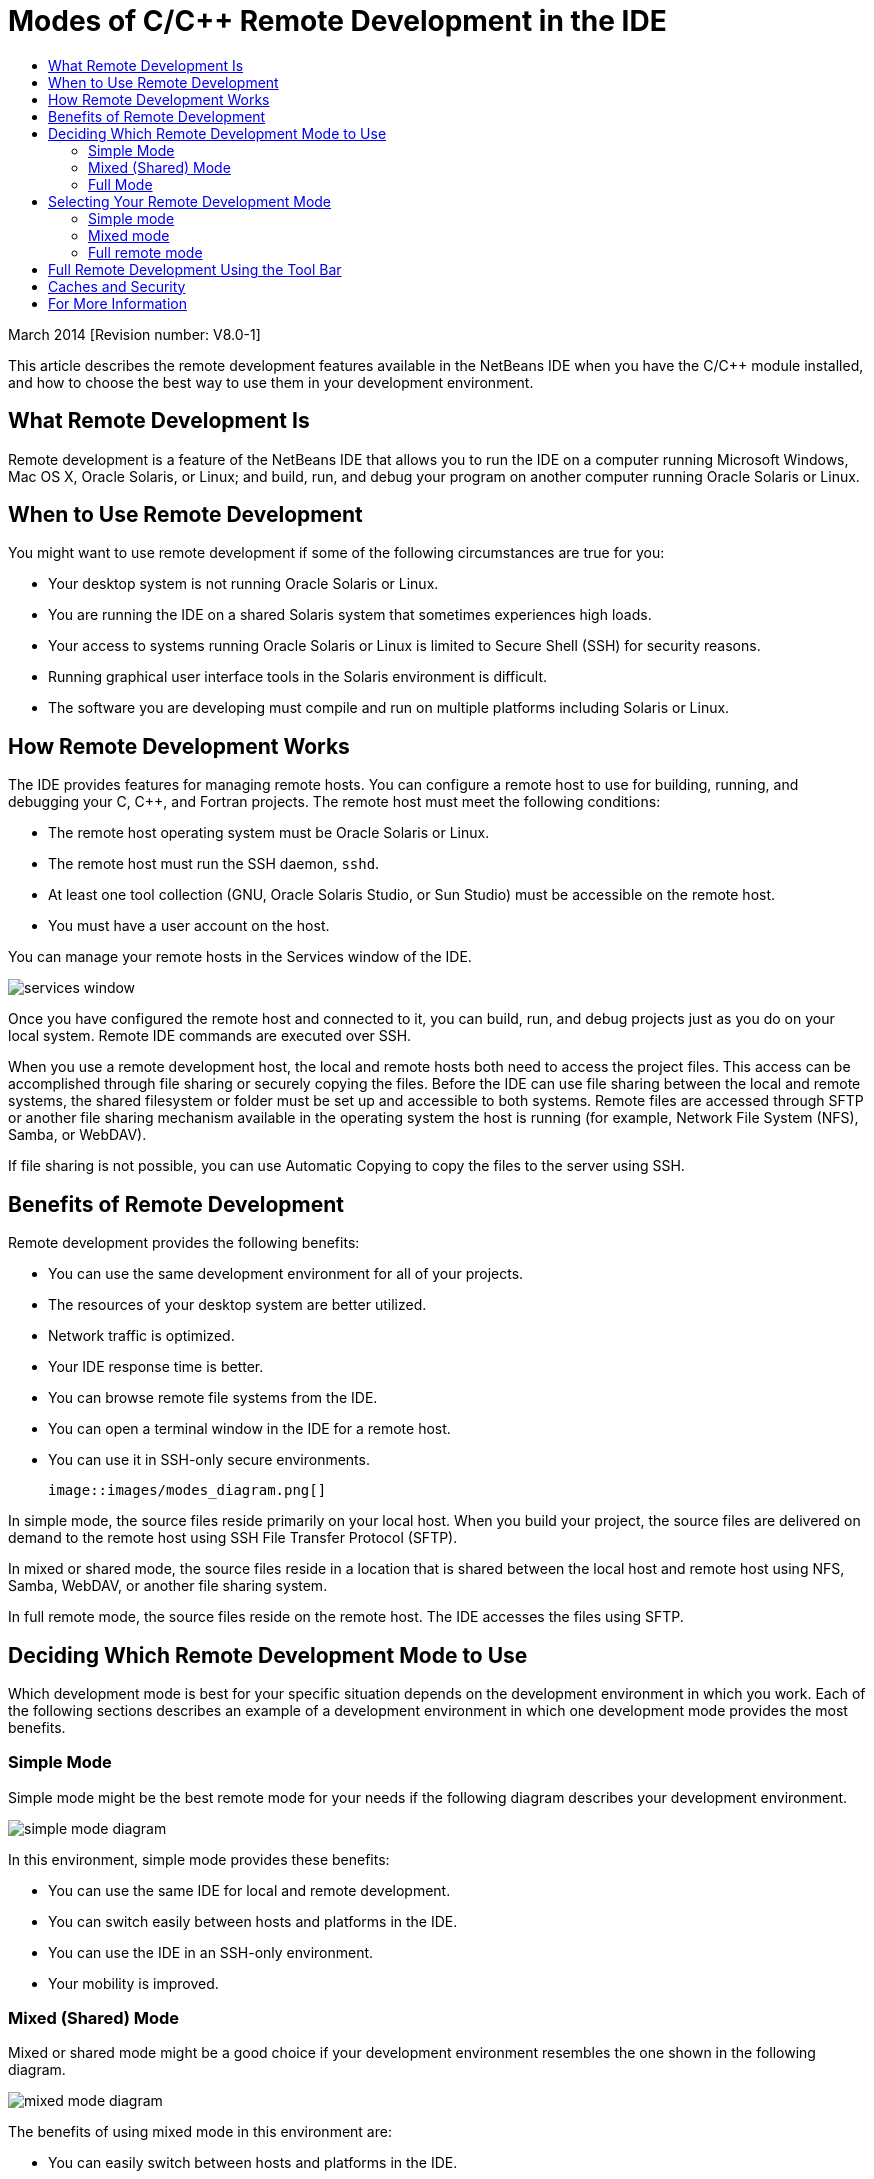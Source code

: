 // 
//     Licensed to the Apache Software Foundation (ASF) under one
//     or more contributor license agreements.  See the NOTICE file
//     distributed with this work for additional information
//     regarding copyright ownership.  The ASF licenses this file
//     to you under the Apache License, Version 2.0 (the
//     "License"); you may not use this file except in compliance
//     with the License.  You may obtain a copy of the License at
// 
//       http://www.apache.org/licenses/LICENSE-2.0
// 
//     Unless required by applicable law or agreed to in writing,
//     software distributed under the License is distributed on an
//     "AS IS" BASIS, WITHOUT WARRANTIES OR CONDITIONS OF ANY
//     KIND, either express or implied.  See the License for the
//     specific language governing permissions and limitations
//     under the License.
//

= Modes of C/C++ Remote Development in the IDE
:jbake-type: tutorial
:jbake-tags: tutorials 
:jbake-status: published
:icons: font
:syntax: true
:source-highlighter: pygments
:toc: left
:toc-title:
:description: Modes of C/C++ Remote Development in the IDE - Apache NetBeans
:keywords: Apache NetBeans, Tutorials, Modes of C/C++ Remote Development in the IDE

March 2014 [Revision number: V8.0-1]

This article describes the remote development features available in the NetBeans IDE when you have the C/C++ module installed, and how to choose the best way to use them in your development environment.













== What Remote Development Is

Remote development is a feature of the NetBeans IDE that allows you to run the IDE on a computer running Microsoft Windows, Mac OS X, Oracle Solaris, or Linux; and build, run, and debug your program on another computer running Oracle Solaris or Linux.


== When to Use Remote Development

You might want to use remote development if some of the following circumstances are true for you:

* Your desktop system is not running Oracle Solaris or Linux.

* You are running the IDE on a shared Solaris system that sometimes experiences high loads.

* Your access to systems running Oracle Solaris or Linux is limited to Secure Shell (SSH) for security reasons.

* Running graphical user interface tools in the Solaris environment is difficult.

* The software you are developing must compile and run on multiple platforms including Solaris or Linux.


== How Remote Development Works

The IDE provides features for managing remote hosts. You can configure a remote host to use for building, running, and debugging your C, C++, and Fortran projects. The remote host must meet the following conditions:

* The remote host operating system must be Oracle Solaris or Linux.

* The remote host must run the SSH daemon, `sshd`.

* At least one tool collection (GNU, Oracle Solaris Studio, or Sun Studio) must be accessible on the remote host.

* You must have a user account on the host.

You can manage your remote hosts in the Services window of the IDE.

image::images/services_window.png[]

Once you have configured the remote host and connected to it, you can build, run, and debug projects just as you do on your local system. Remote IDE commands are executed over SSH.

When you use a remote development host, the local and remote hosts both need to access the project files. This access can be accomplished through file sharing or securely copying the files. Before the IDE can use file sharing between the local and remote systems, the shared filesystem or folder must be set up and accessible to both systems. Remote files are accessed through SFTP or another file sharing mechanism available in the operating system the host is running (for example, Network File System (NFS), Samba, or WebDAV).

If file sharing is not possible, you can use Automatic Copying to copy the files to the server using SSH.


== Benefits of Remote Development

Remote development provides the following benefits:

* You can use the same development environment for all of your projects.

* The resources of your desktop system are better utilized.

* Network traffic is optimized.

* Your IDE response time is better.

* You can browse remote file systems from the IDE.

* You can open a terminal window in the IDE for a remote host.

* You can use it in SSH-only secure environments.

 image::images/modes_diagram.png[]

In simple mode, the source files reside primarily on your local host. When you build your project, the source files are delivered on demand to the remote host using SSH File Transfer Protocol (SFTP).

In mixed or shared mode, the source files reside in a location that is shared between the local host and remote host using NFS, Samba, WebDAV, or another file sharing system.

In full remote mode, the source files reside on the remote host. The IDE accesses the files using SFTP.


== Deciding Which Remote Development Mode to Use

Which development mode is best for your specific situation depends on the development environment in which you work. Each of the following sections describes an example of a development environment in which one development mode provides the most benefits.


=== Simple Mode

Simple mode might be the best remote mode for your needs if the following diagram describes your development environment.

image::images/simple_mode_diagram.png[]

In this environment, simple mode provides these benefits:

* You can use the same IDE for local and remote development.

* You can switch easily between hosts and platforms in the IDE.

* You can use the IDE in an SSH-only environment.

* Your mobility is improved.


=== Mixed (Shared) Mode

Mixed or shared mode might be a good choice if your development environment resembles the one shown in the following diagram.

image::images/mixed_mode_diagram.png[]

The benefits of using mixed mode in this environment are:

* You can easily switch between hosts and platforms in the IDE.

* There is no duplication of files (caching) such as would occur in the other two modes.

* The network throughput will be as good as your file sharing mechanism (for example, NFS, Samba, or WebDAV) can provide.


=== Full Mode

Full mode might be the best mode for you if your development environment resembles the one shown in the following diagram.

image::images/full_mode_diagram.png[]

In this environment, the benefits of using full remote mode are:

* Migration from using X-window forwarding or VNC is virtually seamless.

* Your IDE response time improves.

* You are less dependent on the resources of the development host.

* A smaller load on the development host reduces the load on Oracle Solaris.

* You can create new remote projects from remote binary files.


== Selecting Your Remote Development Mode

The remote development mode that you use is determined by the way you configure a remote build host, but also by the way you access the project in the IDE.

For each mode, you must first configure a remote build host, as described in the xref:remotedev-tutorial.adoc[C/C{pp} Remote Development tutorial] and in the IDE help.

You can select simple mode or mixed mode for your remote host in the IDE using the Host Properties dialog box to specify how project files should be accessed when you use the host.

Open the Services window, expand the C/C++ Build Hosts node, right click a remote host, and select Properties.

image::images/host_properties_dialog.png[]


=== Simple mode

For simple mode, set Access project files via to Automatic copying.

You can right-click a project, select Set Build Host, and select the remote host that you have configured to access project files via automatic copying. Then you are using simple remote development mode. When you build the project, the project files will be copied automatically to your NetBeans user directory on the remote host.


=== Mixed mode

For mixed mode, set Access project files via to System level file sharing.

You can right-click a project, select Set Build Host, and select the remote host that you have configured to access project files via system level file sharing. Then you are using mixed remote development mode. When you build the project, the project files stay where they are because they can be accessed from the local host and the remote build host.


=== Full remote mode

To use full remote mode in the IDE, use the Remote Development tool bar described in the following section.


== Full Remote Development Using the Tool Bar

In full remote mode, you can use the IDE running on your local host to work on projects that are located on a remote host by using the remote development tool bar.

The tool bar is shown in the following figure.

image::images/RemoteToolbar.gif[] 

If you do not see the tool bar in the IDE, you can display it by choosing View > Toolbars > Remote.

You can use the remote tool bar to select a remote host you have already configured and work on projects and files on the remote host the same as if they were local.

Use the icons as described in the following table.

|===
|image:images/connected24.gif[]
 |

Connection status. Click the icon to connect to the server selected in the list next to the icon. If you are already connected, you can click this icon to disconnect from the server.

The icon indicates connection status by turning green when connected and red when not connected.

 

|image:images/newProject24.gif[]
 |

Create remote project. Click the icon to create a new project on the currently connected host.

By default, the project is created in your `~/NetBeansProjects` directory on the remote host.

 

|image:images/openProject24.gif[]
 |

Open remote project. Click the icon to open an existing project on the currently connected host.

You can browse to the project on the remote file system.

 

|image:images/openFile24.gif[]
 |

Open remote file. Click the icon to open a file on the currently connected host.

You can browse to the file on the remote file system.

 
|===


== Caches and Security

To provide fast access to remote files, the IDE uses a disk cache on the local system. The cache is located in `_userdir_/var/cache/remote-files` where `_userdir_` is unique to the user and its location varies by the platform where you are running the IDE.

See a description of the `_userdir_` and locations for each platform at xref:../../../wiki/FaqWhatIsUserdir.adoc[FaqWhatIsUserdir].

When using remote development in simple and shared modes, only system headers will be accessed through the local cache so there is no security risk.

In full remote mode, although the files are located on the remote host, the project is parsed on the local computer. As the source files are accessed for parsing, they are cached on the local host in `_userdir_/var/cache/remote-files` and eventually all the source files are in the cache.

On mobile computers this might be considered a security risk. For increased security, the cache directory can be encrypted or can be deleted on a regular basis.

Caches that reside at ` ~/.netbeans/remote` on the remote host are created when you use simple mode and source files are copied automatically on demand from the local host to the remote host when you build the project. These files are as secure as any others on the server, so are not a security concern.


== For More Information

See the following locations for more information:

* The Help menu in the IDE provides access to extensive information about using the IDE.

* The xref:remotedev-tutorial.adoc[C/C{pp} Remote Development tutorial] tells how to do simple remote development step-by-step

* The xref:../cnd.adoc[C/C{pp} Learning Trail] provides several articles and tutorials for developing in C/C++ in the IDE.

xref:../../../community/mailing-lists.adoc[Send Us Your Feedback]

